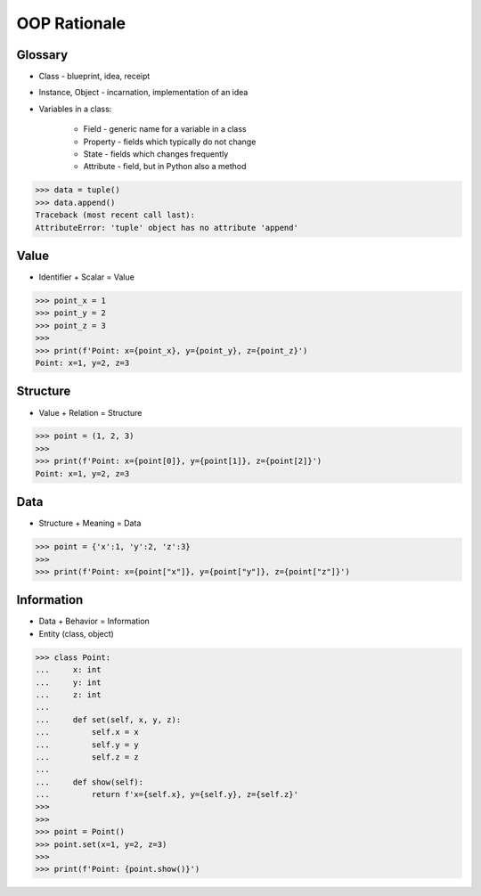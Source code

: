 OOP Rationale
=============


Glossary
--------
* Class - blueprint, idea, receipt
* Instance, Object - incarnation, implementation of an idea
* Variables in a class:

    - Field - generic name for a variable in a class
    - Property - fields which typically do not change
    - State - fields which changes frequently
    - Attribute - field, but in Python also a method

>>> data = tuple()
>>> data.append()
Traceback (most recent call last):
AttributeError: 'tuple' object has no attribute 'append'


Value
-----
* Identifier + Scalar = Value

>>> point_x = 1
>>> point_y = 2
>>> point_z = 3
>>>
>>> print(f'Point: x={point_x}, y={point_y}, z={point_z}')
Point: x=1, y=2, z=3


Structure
---------
* Value + Relation = Structure

>>> point = (1, 2, 3)
>>>
>>> print(f'Point: x={point[0]}, y={point[1]}, z={point[2]}')
Point: x=1, y=2, z=3


Data
----
* Structure + Meaning = Data

>>> point = {'x':1, 'y':2, 'z':3}
>>>
>>> print(f'Point: x={point["x"]}, y={point["y"]}, z={point["z"]}')


Information
-----------
* Data + Behavior = Information
* Entity (class, object)

>>> class Point:
...     x: int
...     y: int
...     z: int
...
...     def set(self, x, y, z):
...         self.x = x
...         self.y = y
...         self.z = z
...
...     def show(self):
...         return f'x={self.x}, y={self.y}, z={self.z}'
>>>
>>>
>>> point = Point()
>>> point.set(x=1, y=2, z=3)
>>>
>>> print(f'Point: {point.show()}')
